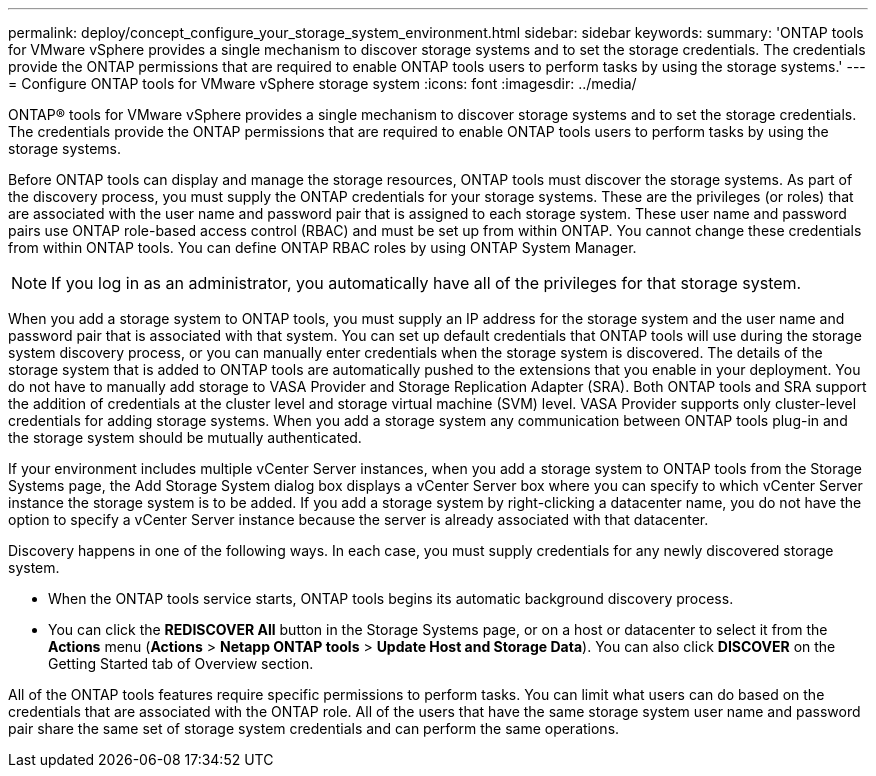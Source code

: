 ---
permalink: deploy/concept_configure_your_storage_system_environment.html
sidebar: sidebar
keywords: 
summary: 'ONTAP tools for VMware vSphere provides a single mechanism to discover storage systems and to set the storage credentials. The credentials provide the ONTAP permissions that are required to enable ONTAP tools users to perform tasks by using the storage systems.'
---
= Configure ONTAP tools for VMware vSphere storage system
:icons: font
:imagesdir: ../media/

[.lead]
ONTAP® tools for VMware vSphere provides a single mechanism to discover storage systems and to set the storage credentials. The credentials provide the ONTAP permissions that are required to enable ONTAP tools users to perform tasks by using the storage systems.

Before ONTAP tools can display and manage the storage resources, ONTAP tools must discover the storage systems. As part of the discovery process, you must supply the ONTAP credentials for your storage systems. These are the privileges (or roles) that are associated with the user name and password pair that is assigned to each storage system. These user name and password pairs use ONTAP role-based access control (RBAC) and must be set up from within ONTAP. You cannot change these credentials from within ONTAP tools. You can define ONTAP RBAC roles by using ONTAP System Manager.

NOTE: If you log in as an administrator, you automatically have all of the privileges for that storage system.

When you add a storage system to ONTAP tools, you must supply an IP address for the storage system and the user name and password pair that is associated with that system. You can set up default credentials that ONTAP tools will use during the storage system discovery process, or you can manually enter credentials when the storage system is discovered. The details of the storage system that is added to ONTAP tools are automatically pushed to the extensions that you enable in your deployment. You do not have to manually add storage to VASA Provider and Storage Replication Adapter (SRA). Both ONTAP tools and SRA support the addition of credentials at the cluster level and storage virtual machine (SVM) level. VASA Provider supports only cluster-level credentials for adding storage systems. When you add a storage system any communication between ONTAP tools plug-in and the storage system should be mutually authenticated.

If your environment includes multiple vCenter Server instances, when you add a storage system to ONTAP tools from the Storage Systems page, the Add Storage System dialog box displays a vCenter Server box where you can specify to which vCenter Server instance the storage system is to be added. If you add a storage system by right-clicking a datacenter name, you do not have the option to specify a vCenter Server instance because the server is already associated with that datacenter.

Discovery happens in one of the following ways. In each case, you must supply credentials for any newly discovered storage system.

* When the ONTAP tools service starts, ONTAP tools begins its automatic background discovery process.
* You can click the *REDISCOVER All* button in the Storage Systems page, or on a host or datacenter to select it from the *Actions* menu (*Actions* > *Netapp ONTAP tools* > *Update Host and Storage Data*). You can also click *DISCOVER* on the Getting Started tab of Overview section.

All of the ONTAP tools features require specific permissions to perform tasks. You can limit what users can do based on the credentials that are associated with the ONTAP role. All of the users that have the same storage system user name and password pair share the same set of storage system credentials and can perform the same operations.
